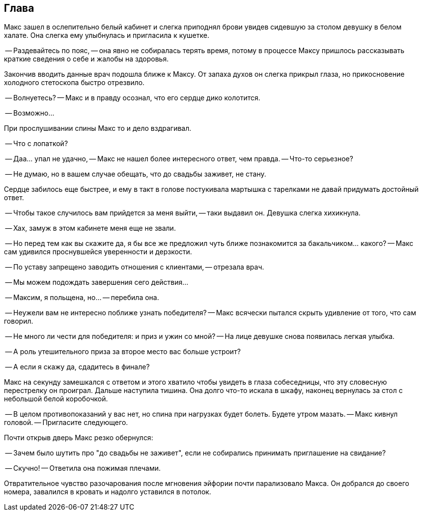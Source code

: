 == Глава

Макс зашел в ослепительно белый кабинет и слегка приподнял брови увидев сидевшую за столом девушку в белом халате.
Она слегка ему улыбнулась и пригласила к кушетке.

-- Раздевайтесь по пояс, -- она явно не собиралась терять время, потому в процессе Максу пришлось рассказывать 
краткие сведения о себе и жалобы на здоровья.

Закончив вводить данные врач подошла ближе к Максу. От запаха духов он слегка прикрыл глаза,
но прикосновение холодного стетоскопа быстро отрезвило. 

-- Волнуетесь? -- Макс и в правду осознал, что его сердце дико колотится. 

-- Возможно... 

При прослушивании спины Макс то и дело вздрагивал.

-- Что с лопаткой?

-- Даа... упал не удачно, -- Макс не нашел более интересного ответ, чем правда. 
-- Что-то серьезное? 

-- Не думаю, но в вашем случае обещать, что до свадьбы заживет, не стану. 

Сердце забилось еще быстрее, и ему в такт в голове постукивала мартышка с тарелками не давай придумать достойный ответ.

-- Чтобы такое случилось вам прийдется за меня выйти, -- таки выдавил он. Девушка слегка хихикнула.

-- Хах, замуж в этом кабинете меня еще не звали.

-- Но перед тем как вы скажите да, я бы все же предложил чуть ближе познакомится за бакальчиком... какого?
-- Макс сам удивился проснувшейся уверенности и дерзкости.

-- По уставу запрещено заводить отношения с клиентами, -- отрезала врач.

-- Мы можем подождать завершения сего действия...

-- Максим, я польщена, но... -- перебила она.

-- Неужели вам не интересно поближе узнать победителя? -- Макс всячески пытался скрыть удивление от того, что сам говорил.

-- Не много ли чести для победителя: и приз и ужин со мной? -- На лице девушке снова появилась легкая улыбка.

-- А роль утешительного приза за второе место вас больше устроит? 

-- А если я скажу да, сдадитесь в финале? 

Макс на секунду замешкался с ответом и этого хватило чтобы увидеть в глаза собеседницы, что эту словесную перестрелку он проиграл. Дальше наступила тишина. Она долго что-то искала в шкафу, наконец вернулась за стол с небольшой белой коробочкой.

-- В целом противопоказаний у вас нет, но спина при нагрузках будет болеть. Будете утром мазать.
-- Макс кивнул головой.
-- Пригласите следующего.

Почти открыв дверь Макс резко обернулся:

-- Зачем было шутить про "до свадьбы не заживет", если не собирались принимать приглашение на свидание?

-- Скучно! -- Ответила она пожимая плечами.

Отвратительное чувство разочарования после мгновения эйфории почти парализовало Макса.
Он добрался до своего номера, завалился в кровать и надолго уставился в потолок.